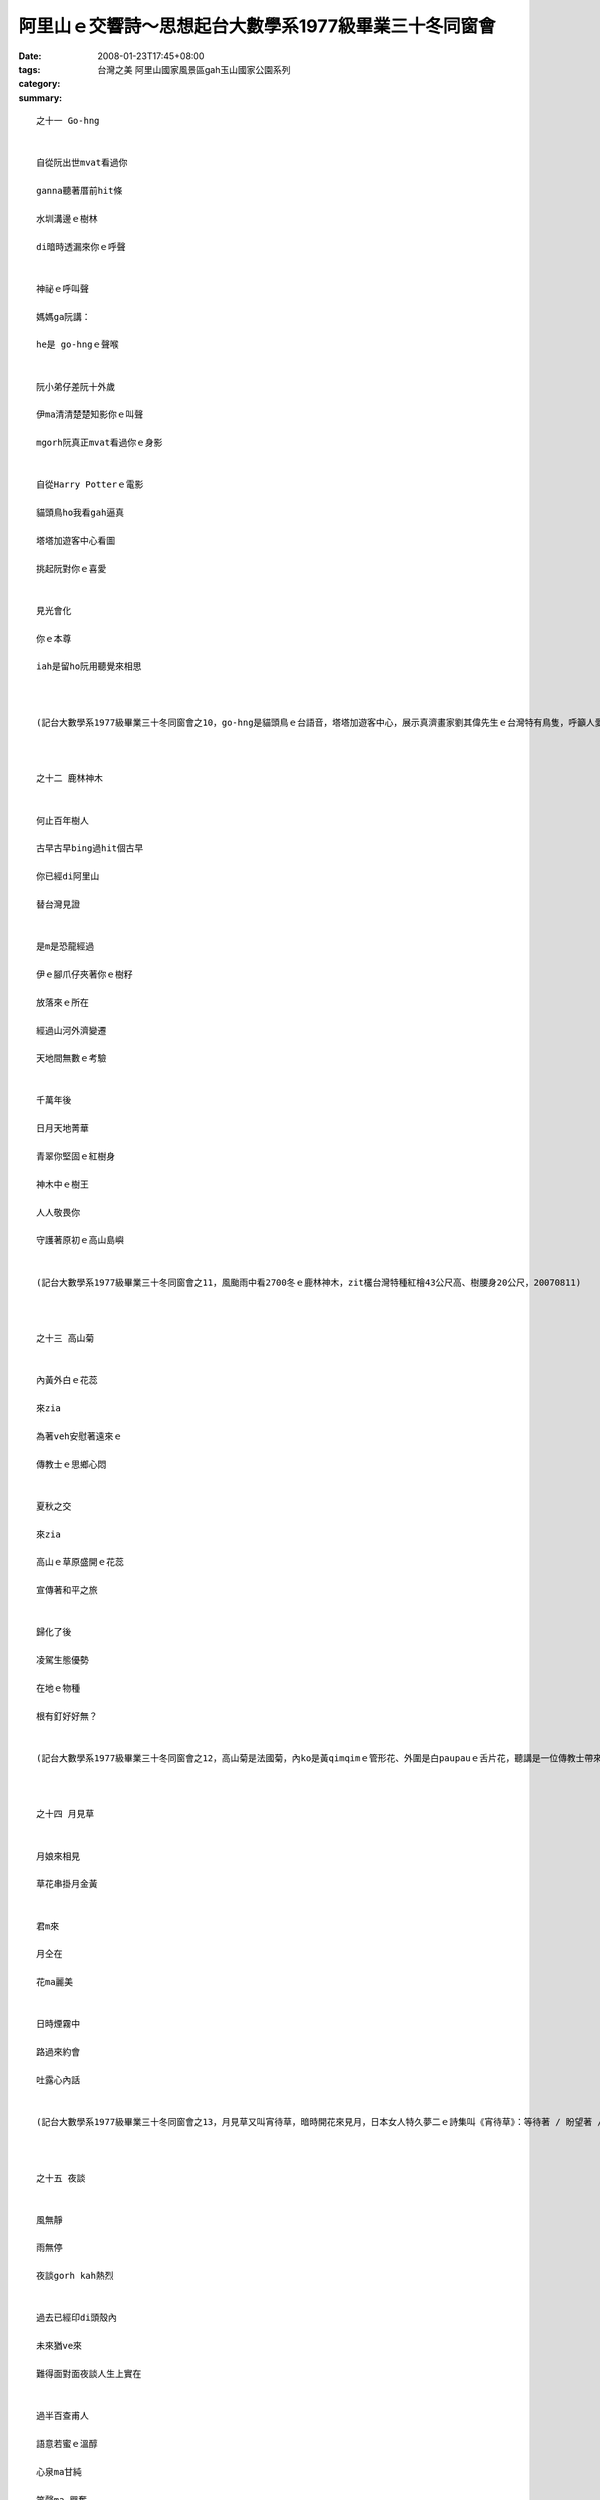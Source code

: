 阿里山ｅ交響詩～思想起台大數學系1977級畢業三十冬同窗會
###############################################################################

:date: 2008-01-23T17:45+08:00
:tags: 
:category: 台灣之美 阿里山國家風景區gah玉山國家公園系列
:summary: 


:: 

  之十一 Go-hng


  自從阮出世mvat看過你

  ganna聽著厝前hit條

  水圳溝邊ｅ樹林

  di暗時透漏來你ｅ呼聲


  神祕ｅ呼叫聲

  媽媽ga阮講：

  he是 go-hngｅ聲喉


  阮小弟仔差阮十外歲

  伊ma清清楚楚知影你ｅ叫聲

  mgorh阮真正mvat看過你ｅ身影


  自從Harry Potterｅ電影

  貓頭鳥ho我看gah逼真

  塔塔加遊客中心看圖

  挑起阮對你ｅ喜愛


  見光會化

  你ｅ本尊

  iah是留ho阮用聽覺來相思



  (記台大數學系1977級畢業三十冬同窗會之10，go-hng是貓頭鳥ｅ台語音，塔塔加遊客中心，展示真濟畫家劉其偉先生ｅ台灣特有鳥隻，呼籲人愛珍惜大自然ｅ資源，關係台灣ｅ貓頭鳥有看著yin十個種類，日時有光害普通人看ve著，看著對yinｅ傷害顛倒大，看真鳥ｅ圖片dor好，20070811)



  之十二 鹿林神木


  何止百年樹人

  古早古早bing過hit個古早

  你已經di阿里山

  替台灣見證


  是m是恐龍經過

  伊ｅ腳爪仔夾著你ｅ樹籽

  放落來ｅ所在

  經過山河外濟變遷

  天地間無數ｅ考驗


  千萬年後

  日月天地菁華

  青翠你堅固ｅ紅樹身

  神木中ｅ樹王

  人人敬畏你

  守護著原初ｅ高山島嶼


  (記台大數學系1977級畢業三十冬同窗會之11，風颱雨中看2700冬ｅ鹿林神木，zit欉台灣特種紅檜43公尺高、樹腰身20公尺，20070811)



  之十三 高山菊


  內黃外白ｅ花蕊

  來zia

  為著veh安慰著遠來ｅ

  傳教士ｅ思鄉心悶


  夏秋之交

  來zia

  高山ｅ草原盛開ｅ花蕊

  宣傳著和平之旅


  歸化了後

  凌駕生態優勢

  在地ｅ物種

  根有釘好好無？


  (記台大數學系1977級畢業三十冬同窗會之12，高山菊是法國菊，內ko是黃qimqimｅ管形花、外圍是白paupauｅ舌片花，聽講是一位傳教士帶來八通關ia種，一百冬前歸化來台灣高山，對國家公園ｅ保育產生困擾，20070811)



  之十四 月見草


  月娘來相見

  草花串掛月金黃


  君m來

  月仝在

  花ma麗美


  日時煙霧中

  路過來約會

  吐露心內話


  (記台大數學系1977級畢業三十冬同窗會之13，月見草又叫宵待草，暗時開花來見月，日本女人特久夢二ｅ詩集叫《宵待草》：等待著 / 盼望著 / 一會ve來ｅ人// 宵待草 /心鬱悶 // 今夜好像 / 又ve有月娘啊 // ，吟出何日君再來ｅ無奈，阮卻di塔塔加ｅ風雨煙嵐中，日時見著伊半開半謝ｅ形影。20070811)



  之十五 夜談


  風無靜

  雨無停

  夜談gorh kah熱烈


  過去已經印di頭殼內

  未來猶ve來

  難得面對面夜談人生上實在


  過半百查甫人

  語意若蜜ｅ溫醇

  心泉ma甘純

  笑聲ma 興奮



  (記台大數學系1977級畢業三十冬同窗會之14，50外歲ｅ查甫人夜中談論誠心誠意，做人ｅ家後di邊仔旁聽ma足感內，20070811)



  之十六 雨中踏青


  森林小火車ho崩山阻擋

  清新 卻引誘阮ｅ想望


  傳奇日出ho風雨阻擋

  清涼 卻bue ve離阮ｅ想望


  暫時mai提起長壽有外要緊

  趕緊來享受透早ｅ芬芳吧！


  雨傘是移動ｅ厝頂

  山腰是開放ｅ厝間


  循著鐵枝路

  雨滴 滴dah叫

  綠意照常

  鳥聲ma來伴


  (記台大數學系1977級畢業三十冬同窗會之15，夜宿森林小火車經過ｅ二萬坪，20070812清早sap雨中散步)


  之十七塔山


  大雨為絕壁梳頭

  噴落一港一港ｅ雪白水波

  引起層層疊疊ｅ雲霧會


  水路牽成廉布

  捲seh山腰

  妝扮鄒族ｅ聖山


  等待時機若到

  一場超越世俗ｅ意志婚禮

  天地總是為yin目屎流


  (記台大數學系1977級畢業三十冬同窗會之16，早起ui二萬坪看賞塔山雨中ｅ雲霧變化，傳說中是一對男女堅貞ｅ殉情山，20070812)



  之十八 烏森林～紅檜


  直文文ｅ紅檜

  透入天頂

  英雄氣度非凡


  彎曲曲ｅ樹根

  盤旋地面

  修持者穩dakdak


  綠ororｅ樹篷

  掩護著七葉蓮

  強者至尊氣勢軟simsim


  (記台大數學系1977級畢業三十冬同窗會之17，行踏二萬坪ｅ紅檜烏森林，20070812)



  之十九 七葉一蕊花


  神奇ｅ七葉生做優美傘

  中央一蕊花


  冬寒隱藏di土底

  溫春來探頭

  夏季開花獻人間

  秋爽結子傳後代


  烏森林中ｅ小仙女

  紅檜長年惜命命


  (記台大數學系1977級畢業三十冬同窗會之18，行踏二萬坪ｅ紅檜烏森林，看著幼秀ｅ樹腳ｅ七葉蓮，高山七葉一枝花俗名叫七葉蓮，發di溫濕所在或di 2300～2800高山中，ham鐵杉gah紅檜ｅ大樹腳，20070812)



  之二十 銀杏


  古生物活化石

  披著少女ｅ秀逸頭鬃

  di阿里山ｅ雨中飄來

  一片、二片、三片向阮拽手


  清麗ｅ翠葉引阮來到

  伊ｅ族園

  纖細ｅ佳人

  出浴嬌滴滴


  頭毛垂落身姿

  傳說中

  天上一日地下一百冬

  a你是dor一位仙女下凡來？


  (記台大數學系1977級畢業三十冬同窗會之19，銀杏ｅ拉丁名叫Ginkgo biloba，英文叫Maiden hair / 處女頭毛，東方中國叫公孫樹、鴨掌樹、鴨腳仔、白果樹，存在di地球有23億冬，大得足慢，di阿里山二萬坪ｅ森林小火車路，阮得著三片ｅ銀杏樹葉，青年活動中心du好有幾欉銀杏樹，導遊陳鳳吟小姐，cua我去看，20070812)


  之二十一 樹是山ｅ溫度針


  山緣迎接著眾多ｅ木樹

  檳榔、桂竹、龍眼gah相思

  挺胸做

  熱帶ｅ代言人


  樹林美化了山頂ｅ仙境

  樟、楠、楓、柳

  志願做

  暖帶ｅ宣誓者


  鐵杉、扁柏、台灣杉、華山杉

  上愛di高山溫帶展風姿

  iau有he hinoki原始林

  ma m願輸


  冷杉kia di寒帶上高峰

  huah叫：ve冷、ve冷

  對宇宙講：阮是森林ｅ溫度針


  (記台大數學系1977級畢業三十冬同窗會之20，阿里山ｅ路標表示著各種林帶，大自然ｅ樹仔，變做人類ｅ量氣候ｅ溫度針，20070812)



  之二十二 山頂ｅ春天


  百花千草萬木

  繡織山頂ｅ春天


  平地四季更替

  春季已經過去

  幸福永遠ｅ春天

  出現di山墘


  山頂豐美滿滿是

  不管時ma歡喜

  青春氣息來相見


  (記台大數學系1977級畢業三十冬同窗會之21，山花、奇草、珍木造就台灣山系ｅ美麗，實在是人間仙境，20070812)



  之二十三 畚箕湖火車站


  山路崩裂

  森林小火車ve通透


  小火車站內

  少年人聚做伙

  聽山中雨


  澹澹ｅ心情

  厚厚ｅ霧氣

  親切gorh新奇


  下晡ｅ車頭

  安安靜靜

  共享著山中雨ｅ樂章


  (記台大數學系1977級畢業三十冬同窗會之22，雨大、人濟，熱情仝款，下晡ｅ車頭：下午ｅ車站，20070812)



  之二十四 老火車頭


  功成身退ｅ老火車頭

  恬恬展示過往ｅ森林風華


  櫻花年年春來開滿遍野

  青松仝款碧翠滿山嶺


  只有你老老ｅ形影

  消磨家己

  留ho別人幸福ｅ列車

  靜守著山中傳奇


  (記台大數學系1977級畢業三十冬冬同窗會之23，di奮起湖車站看阿里山老火車頭gah hip團體相片，20070812)


  之二十五 元氣老街


  老街仔m驚大風大雨

  人山人海 cah cah cah

  檜木咖啡 芳芳芳

  麻糬 草仔粿 愛玉冰

  薑母茶 露珠茶 糕仔餅


  元氣老街仔逐項有

  上gai早是鐵枝路燒便當

  上趣味是樹柑仔蜜


  街仔ｅhit頭

  展覽老火車頭來講故事

  講畚箕湖ｅ過去

  講懷念ｅ老厝邊


  (記台大數學系1977級畢業三十冬冬同窗會之24，雨中困di五百公尺ｅ畚箕湖街仔內，鼻點心芳味，愛玉ｅ台音叫“or4-qior5”；樹柑仔蜜是樹番茄，生di 1000公尺ｅ山地或高原，台灣由Preu[祕魯]ｅAndes[安弟斯山]山引進，20070812)



  之二十六 明日葉


  燒滾滾ｅ岩漿

  毀滅了地面ｅ生物

  你m驚

  第一領軍開始生命ｅ新綠意


  荒涼野外惡地

  你m驚

  做頭領軍開墾生命ｅ新花園


  長生不老丹

  傳說中ｅ神奇

  來到阿里山

  遍佈di你ｅ命脈


  (記台大數學系1977級畢業三十冬冬同窗會之25，明日草原生di日本八丈島，又gorh叫明日葉、還陽草、長壽草gah八丈草，發di 1000～1600公尺ｅ所在，阿里山最近有引進，為藥膳食，古早時傳說秦始王派徐福氣東方取ve死靈丹dor是zit味，20070812)



  之二十七 盟約


  美好ｅ時空列車駛入尾聲

  呼風喚雲ｅ眾兄弟仔

  自動發起盟約運動


  “commit！commit！！commit！！！”

  結拜兄弟ｅ五冬後ｅ盟誓

  zia應

  hia ma呼應：

  “只要我健在，一定veh參加！”

  導遊小姐ma呼應


  仁慈ｅ天公伯a！

  ziah-hia-a忠信ｅ壯士

  ziah-nih-a溫柔ｅ女子

  敢講zit陣雨gorh來為阮感內？


  (記台大數學系1977級畢業三十冬同窗會之26，車途北回veh到清水進前，逐個依戀30冬ｅ離情，互相約veh五冬後gorh開同窗會，20070812黃昏)


  之二十八 離別


  美麗ｅ時刻

  因為短促ho人珍惜


  離別ｅ時刻

  因為分手ho人斷腸


  夜燈初起

  光朗朗照著

  膽gah肝ｅ相依


  離別ｅ珍貴

  是因為veh算計來日再會ｅ時期


  (記台大數學系1977級畢業三十冬同窗會之27，到清水了後，輪流唱歌，唱歌只是掩kam著m甘ｅ離別，20070812初夜)



  之二十九 相送


  客車已經到站啊

  阮愛落車lo


  車頂ｅ家屬大細

  送阮上好ｅ祝福


  車門邊ｅ短暫相送

  時間用白頭鬃

  di初夜ｅ街燈中

  述說著過往ｅ記持


  親愛ｅ朋友啊！

  珍重再會吧！


  (記台大數學系1977級畢業三十冬同窗會之28，蔡光當年gah永進dua仝寢室，畢業了三十冬無聯絡，阮到新竹交流站落車，伊ma落車來相送，20070812初夜)



  之三十 期待


  ng望

  ga十冬縮短做五冬


  期待

  ga逐個提醒愛保重


  五冬

  ga人奮發著心智ｅ甘甜


  友誼

  ga人滋養著美妙ｅ生趣


  (記台大數學系1977級畢業三十冬同窗會之29，頂同學會是一gai是di 1997溪頭，zit gai di2007阿里山gah玉山，後一gai縮做五冬，雖講地點ve定，逐個攏開始veh儉錢來赴會a，20070812)

  more


`Original Post on Pixnet <http://nanomi.pixnet.net/blog/post/13337315>`_